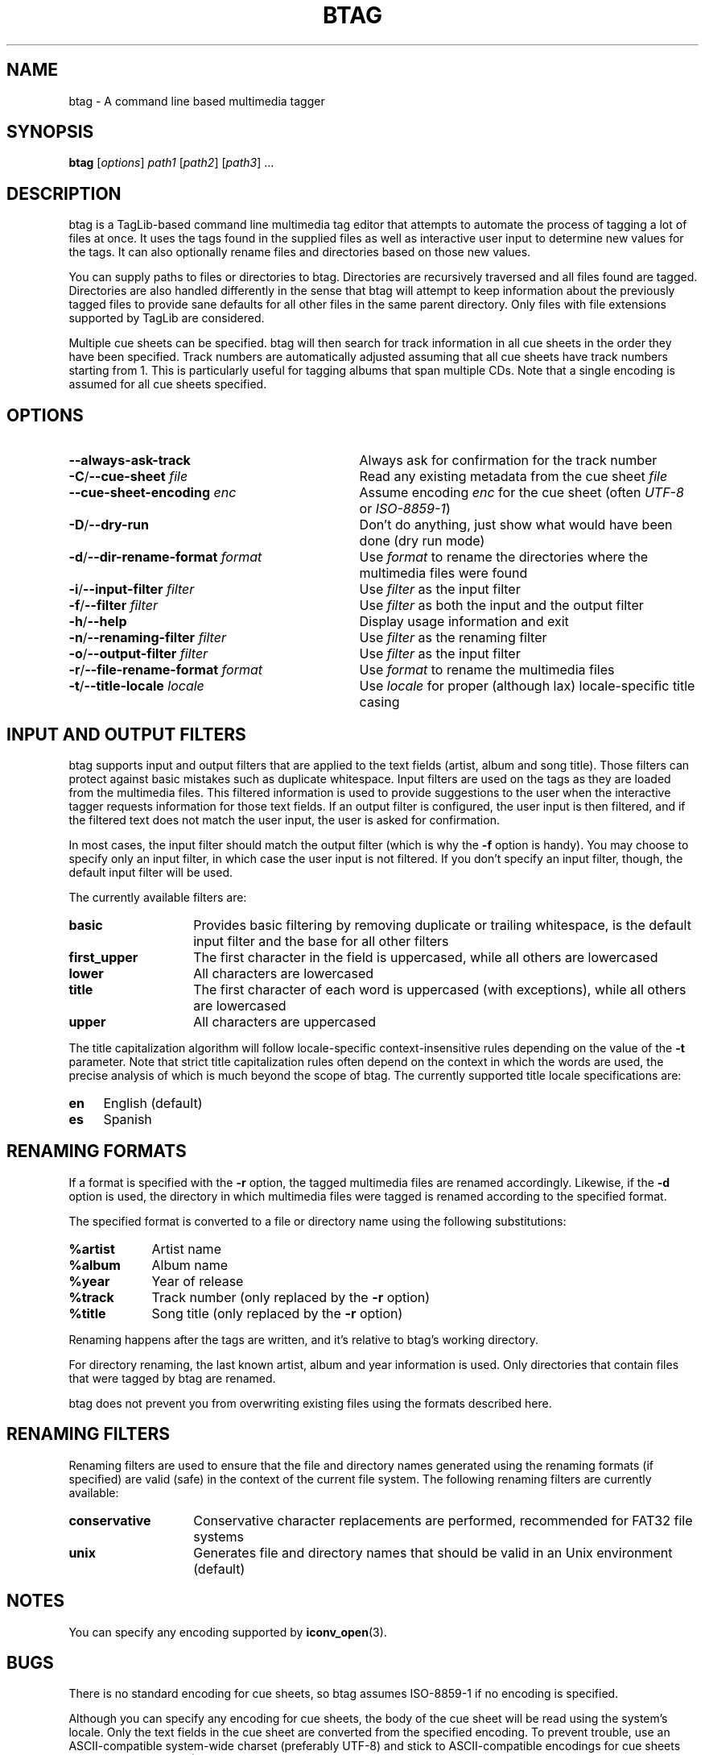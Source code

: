 .TH BTAG 1 2012-17-06 "btag" "btag Manual"
.SH NAME
btag \- A command line based multimedia tagger
.SH SYNOPSIS
.B btag
[\fIoptions\fR] \fIpath1\fR [\fIpath2\fR] [\fIpath3\fR] ...
.SH DESCRIPTION
btag is a TagLib-based command line multimedia tag editor that attempts to automate the process of tagging a lot of files at once. It uses the tags found in the supplied files as well as interactive user input to determine new values for the tags. It can also optionally rename files and directories based on those new values.

You can supply paths to files or directories to btag. Directories are recursively traversed and all files found are tagged. Directories are also handled differently in the sense that btag will attempt to keep information about the previously tagged files to provide sane defaults for all other files in the same parent directory. Only files with file extensions supported by TagLib are considered.

Multiple cue sheets can be specified. btag will then search for track information in all cue sheets in the order they have been specified. Track numbers are automatically adjusted assuming that all cue sheets have track numbers starting from 1. This is particularly useful for tagging albums that span multiple CDs. Note that a single encoding is assumed for all cue sheets specified.
.SH OPTIONS
.TP 33
.B \-\-always-ask-track
Always ask for confirmation for the track number
.TP
.B \-C\fR/\fB\-\-cue\-sheet \fIfile
Read any existing metadata from the cue sheet \fIfile\fR
.TP
.B \fB\-\-cue\-sheet\-encoding \fIenc
Assume encoding \fIenc\fR for the cue sheet (often \fIUTF-8\fR or \fIISO-8859-1\fR)
.TP
.B \-D\fR/\fB\-\-dry\-run
Don't do anything, just show what would have been done (dry run mode)
.TP
.B \-d\fR/\fB\-\-dir\-rename\-format \fIformat
Use \fIformat\fR to rename the directories where the multimedia files were found
.TP
.B \-i\fR/\fB\-\-input\-filter \fIfilter
Use \fIfilter\fR as the input filter
.TP
.B \-f\fR/\fB\-\-filter \fIfilter
Use \fIfilter\fR as both the input and the output filter
.TP
.B \-h\fR/\fB\-\-help
Display usage information and exit
.TP
.B \-n\fR/\fB\-\-renaming\-filter \fIfilter
Use \fIfilter\fR as the renaming filter
.TP
.B \-o\fR/\fB\-\-output\-filter \fIfilter
Use \fIfilter\fR as the input filter
.TP
.B \-r\fR/\fB\-\-file\-rename\-format \fIformat
Use \fIformat\fR to rename the multimedia files
.TP
.B \-t\fR/\fB\-\-title\-locale \fIlocale
Use \fIlocale\fR for proper (although lax) locale\-specific title casing
.SH INPUT AND OUTPUT FILTERS
btag supports input and output filters that are applied to the text fields (artist, album and song title). Those filters can protect against basic mistakes such as duplicate whitespace. Input filters are used on the tags as they are loaded from the multimedia files. This filtered information is used to provide suggestions to the user when the interactive tagger requests information for those text fields. If an output filter is configured, the user input is then filtered, and if the filtered text does not match the user input, the user is asked for confirmation.

In most cases, the input filter should match the output filter (which is why the \fB\-f\fR option is handy). You may choose to specify only an input filter, in which case the user input is not filtered. If you don't specify an input filter, though, the default input filter will be used.

The currently available filters are:
.TP 14
.B basic
Provides basic filtering by removing duplicate or trailing whitespace, is the default input filter and the base for all other filters
.TP
.B first_upper
The first character in the field is uppercased, while all others are lowercased
.TP
.B lower
All characters are lowercased
.TP
.B title
The first character of each word is uppercased (with exceptions), while all others are lowercased
.TP
.B upper
All characters are uppercased
.PP
The title capitalization algorithm will follow locale\-specific context\-insensitive rules depending on the value of the \fB\-t\fR parameter. Note that strict title capitalization rules often depend on the context in which the words are used, the precise analysis of which is much beyond the scope of btag. The currently supported title locale specifications are:
.TP 4
.B en
English (default)
.TP
.B es
Spanish
.SH RENAMING FORMATS
If a format is specified with the \fB\-r\fR option, the tagged multimedia files are renamed accordingly. Likewise, if the \fB\-d\fR option is used, the directory in which multimedia files were tagged is renamed according to the specified format.

The specified format is converted to a file or directory name using the following substitutions:
.TP 9
.B %artist
Artist name
.TP
.B %album
Album name
.TP
.B %year
Year of release
.TP
.B %track
Track number (only replaced by the \fB\-r\fR option)
.TP
.B %title
Song title (only replaced by the \fB\-r\fR option)
.PP
Renaming happens after the tags are written, and it's relative to btag's working directory.

For directory renaming, the last known artist, album and year information is used. Only directories that contain files that were tagged by btag are renamed.

btag does not prevent you from overwriting existing files using the formats described here.
.SH RENAMING FILTERS
Renaming filters are used to ensure that the file and directory names generated using the renaming formats (if specified) are valid (safe) in the context of the current file system. The following renaming filters are currently available:
.TP 14
.B conservative
Conservative character replacements are performed, recommended for FAT32 file systems
.TP
.B unix
Generates file and directory names that should be valid in an Unix environment (default)
.SH NOTES
You can specify any encoding supported by \fBiconv_open\fR(3).
.SH BUGS
There is no standard encoding for cue sheets, so btag assumes ISO-8859-1 if no encoding is specified.

Although you can specify any encoding for cue sheets, the body of the cue sheet will be read using the system's locale. Only the text fields in the cue sheet are converted from the specified encoding. To prevent trouble, use an ASCII-compatible system-wide charset (preferably UTF-8) and stick to ASCII-compatible encodings for cue sheets (preferably ISO-8859-1).
.SH EXAMPLE
Using title casing with English rules and sensible renaming formats generating FAT32\-safe file and directory names:

.nf
$ btag \-\-file\-rename\-format '%track. %title' \\
       \-\-dir\-rename\-format '%album (%year)' \\
       \-\-filter title \-\-title\-locale en \\
       \-\-renaming\-format conservative /path/to/myalbum
.fi

Using an input filter only:

.nf
$ btag \-\-input\-filter lower /path/to/myalbum
.fi
